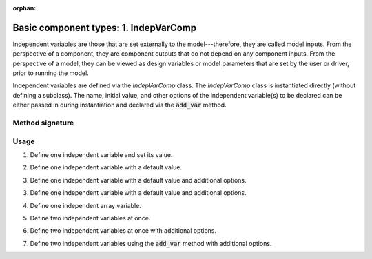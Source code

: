 :orphan:

.. `Basic component types: 1. IndepVarComp`

Basic component types: 1. IndepVarComp
======================================

Independent variables are those that are set externally to the model---therefore, they are called model inputs.
From the perspective of a component, they are component outputs that do not depend on any component inputs.
From the perspective of a model, they can be viewed as design variables or model parameters that are set by the user or driver, prior to running the model.

Independent variables are defined via the *IndepVarComp* class.
The *IndepVarComp* class is instantiated directly (without defining a subclass).
The name, initial value, and other options of the independent variable(s) to be declared can be either passed in during instantiation and declared via the :code:`add_var` method.

Method signature
----------------

.. automethod:: openmdao.core.indepvarcomp.IndepVarComp.add_var
    :noindex:

Usage
-----

1. Define one independent variable and set its value.

.. embed-test::
    openmdao.core.tests.test_component.TestIndepVarComp.test_indep_simple

2. Define one independent variable with a default value.

.. embed-test::
    openmdao.core.tests.test_component.TestIndepVarComp.test_indep_simple_default

3. Define one independent variable with a default value and additional options.

.. embed-test::
    openmdao.core.tests.test_component.TestIndepVarComp.test_indep_simple_kwargs

3. Define one independent variable with a default value and additional options.

.. embed-test::
    openmdao.core.tests.test_component.TestIndepVarComp.test_indep_simple_kwargs

4. Define one independent array variable.

.. embed-test::
    openmdao.core.tests.test_component.TestIndepVarComp.test_indep_simple_array

5. Define two independent variables at once.

.. embed-test::
    openmdao.core.tests.test_component.TestIndepVarComp.test_indep_multiple_default

6. Define two independent variables at once with additional options.

.. embed-test::
    openmdao.core.tests.test_component.TestIndepVarComp.test_indep_multiple_kwargs

7. Define two independent variables using the :code:`add_var` method with additional options.

.. embed-test::
    openmdao.core.tests.test_component.TestIndepVarComp.test_indep_add_var
